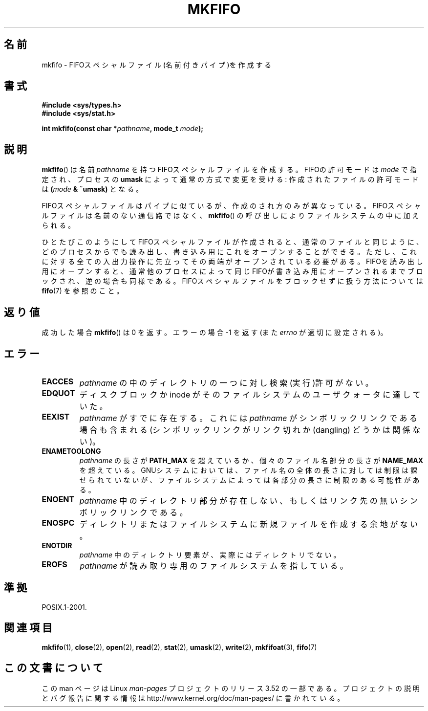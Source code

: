 .\" This manpage is Copyright (C) 1995 James R. Van Zandt <jrv@vanzandt.mv.com>
.\"
.\" %%%LICENSE_START(VERBATIM)
.\" Permission is granted to make and distribute verbatim copies of this
.\" manual provided the copyright notice and this permission notice are
.\" preserved on all copies.
.\"
.\" Permission is granted to copy and distribute modified versions of this
.\" manual under the conditions for verbatim copying, provided that the
.\" entire resulting derived work is distributed under the terms of a
.\" permission notice identical to this one.
.\"
.\" Since the Linux kernel and libraries are constantly changing, this
.\" manual page may be incorrect or out-of-date.  The author(s) assume no
.\" responsibility for errors or omissions, or for damages resulting from
.\" the use of the information contained herein.  The author(s) may not
.\" have taken the same level of care in the production of this manual,
.\" which is licensed free of charge, as they might when working
.\" professionally.
.\"
.\" Formatted or processed versions of this manual, if unaccompanied by
.\" the source, must acknowledge the copyright and authors of this work.
.\" %%%LICENSE_END
.\"
.\" changed section from 2 to 3, aeb, 950919
.\"
.\"*******************************************************************
.\"
.\" This file was generated with po4a. Translate the source file.
.\"
.\"*******************************************************************
.TH MKFIFO 3 2013\-01\-27 GNU "Linux Programmer's Manual"
.SH 名前
mkfifo \- FIFOスペシャルファイル(名前付きパイプ)を作成する
.SH 書式
.nf
\fB#include <sys/types.h>\fP
\fB#include <sys/stat.h>\fP
.sp
\fBint mkfifo(const char *\fP\fIpathname\fP\fB, mode_t \fP\fImode\fP\fB);\fP
.fi
.SH 説明
\fBmkfifo\fP()  は名前 \fIpathname\fP を持つFIFOスペシャルファイルを作成 する。FIFOの許可モードは \fImode\fP
で指定され、プロセスの \fBumask\fP によって通常の方式で変更を受ける: 作成されたファイルの許可 モードは \fB(\fP\fImode\fP\fB &
~umask)\fP となる。
.PP
FIFOスペシャルファイルはパイプに似ているが、作成のされ方のみが異なって いる。FIFOスペシャルファイルは名前のない通信路ではなく、
\fBmkfifo\fP()  の呼び出しによりファイルシステムの中に加えられる。
.PP
ひとたびこのようにしてFIFOスペシャルファイルが作成されると、通常のファ イルと同じように、どのプロセスからでも読み出し、書き込み用にこれをオー
プンすることができる。ただし、これに対する全ての入出力操作に先立って その両端がオープンされている必要がある。FIFOを読み出し用にオープンする
と、通常他のプロセスによって同じFIFOが書き込み用にオープンされるまでブ ロックされ、逆の場合も同様である。
FIFOスペシャルファイルをブロックせずに扱う方法については \fBfifo\fP(7)  を参照のこと。
.SH 返り値
成功した場合 \fBmkfifo\fP()  は 0 を返す。 エラーの場合 \-1 を返す (また \fIerrno\fP が適切に設定される)。
.SH エラー
.TP 
\fBEACCES\fP
\fIpathname\fP の中のディレクトリの一つに対し検索(実行)許可がない。
.TP 
\fBEDQUOT\fP
ディスクブロックか inode がそのファイルシステムのユーザクォータに達していた。
.TP 
\fBEEXIST\fP
\fIpathname\fP がすでに存在する。 これには \fIpathname\fP がシンボリックリンクである場合も含まれる
(シンボリックリンクがリンク切れか (dangling) どうかは関係ない)。
.TP 
\fBENAMETOOLONG\fP
\fIpathname\fP の長さが \fBPATH_MAX\fP を超えているか、個々のファイル 名部分の長さが \fBNAME_MAX\fP
を超えている。GNUシステムにおいては、ファ イル名の全体の長さに対しては制限は課せられていないが、ファイルシステム
によっては各部分の長さに制限のある可能性がある。
.TP 
\fBENOENT\fP
\fIpathname\fP 中のディレクトリ部分が存在しない、 もしくはリンク先の無いシンボリックリンクである。
.TP 
\fBENOSPC\fP
ディレクトリまたはファイルシステムに新規ファイルを作成する余地がない。
.TP 
\fBENOTDIR\fP
\fIpathname\fP 中のディレクトリ要素が、実際にはディレクトリでない。
.TP 
\fBEROFS\fP
\fIpathname\fP が読み取り専用のファイルシステムを指している。
.SH 準拠
POSIX.1\-2001.
.SH 関連項目
\fBmkfifo\fP(1), \fBclose\fP(2), \fBopen\fP(2), \fBread\fP(2), \fBstat\fP(2), \fBumask\fP(2),
\fBwrite\fP(2), \fBmkfifoat\fP(3), \fBfifo\fP(7)
.SH この文書について
この man ページは Linux \fIman\-pages\fP プロジェクトのリリース 3.52 の一部
である。プロジェクトの説明とバグ報告に関する情報は
http://www.kernel.org/doc/man\-pages/ に書かれている。
